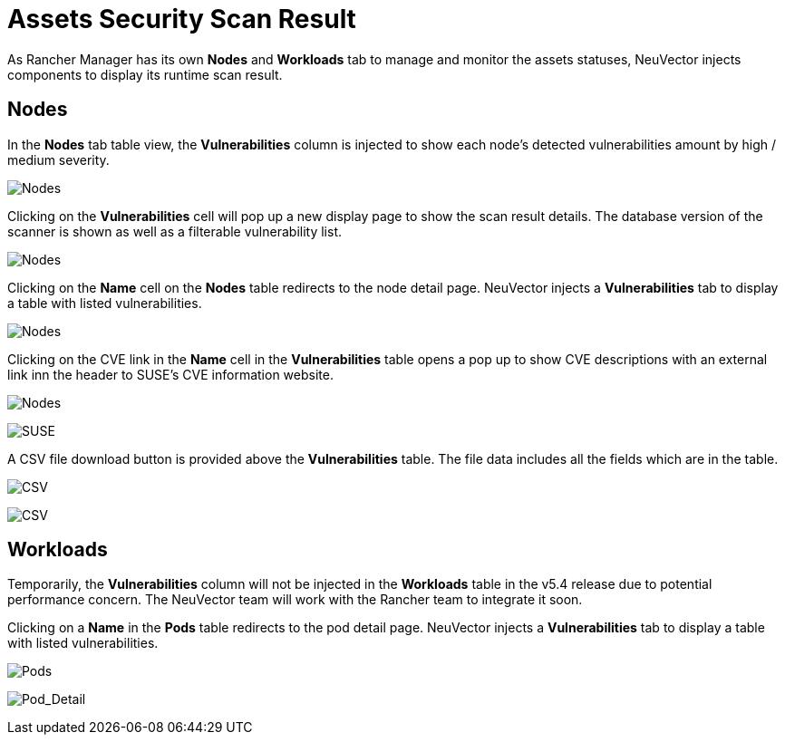 = Assets Security Scan Result
:page-opendocs-origin: /15.ui_extension/02.runtime_security/02.runtime_security.md
:page-opendocs-slug:  /ui_extension/runtime_security

As Rancher Manager has its own **Nodes** and **Workloads** tab to manage and monitor the assets statuses, NeuVector injects components to display its runtime scan result.

== Nodes

In the **Nodes** tab table view, the **Vulnerabilities** column is injected to show each node's detected vulnerabilities amount by high / medium severity.

image:nodes.png[Nodes]

Clicking on the **Vulnerabilities** cell will pop up a new display page to show the scan result details. The database version of the scanner is shown as well as a filterable vulnerability list.

image:nodes_vul.png[Nodes]

Clicking on the **Name** cell on the **Nodes** table redirects to the node detail page. NeuVector injects a **Vulnerabilities** tab to display a table with listed vulnerabilities.

image:node_detail_vul.png[Nodes]

Clicking on the CVE link in the **Name** cell in the **Vulnerabilities** table opens a pop up to show CVE descriptions with an external link inn the header to SUSE's CVE information website.

image:node_detail_vul_cve.png[Nodes]

image:suse_cve.png[SUSE]

A CSV file download button is provided above the **Vulnerabilities** table. The file data includes all the fields which are in the table.

image:download_vul.png[CSV]

image:cve_csv.png[CSV]

== Workloads

Temporarily, the **Vulnerabilities** column will not be injected in the **Workloads** table in the v5.4 release due to potential performance concern. The NeuVector team will work with the Rancher team to integrate it soon.

Clicking on a **Name** in the **Pods** table redirects to the pod detail page. NeuVector injects a **Vulnerabilities** tab to display a table with listed vulnerabilities.

image:pods.png[Pods]

image:pod_detail_vul.png[Pod_Detail]
